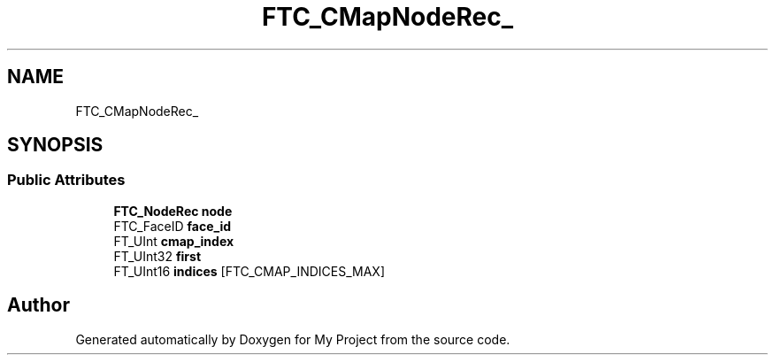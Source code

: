 .TH "FTC_CMapNodeRec_" 3 "Wed Feb 1 2023" "Version Version 0.0" "My Project" \" -*- nroff -*-
.ad l
.nh
.SH NAME
FTC_CMapNodeRec_
.SH SYNOPSIS
.br
.PP
.SS "Public Attributes"

.in +1c
.ti -1c
.RI "\fBFTC_NodeRec\fP \fBnode\fP"
.br
.ti -1c
.RI "FTC_FaceID \fBface_id\fP"
.br
.ti -1c
.RI "FT_UInt \fBcmap_index\fP"
.br
.ti -1c
.RI "FT_UInt32 \fBfirst\fP"
.br
.ti -1c
.RI "FT_UInt16 \fBindices\fP [FTC_CMAP_INDICES_MAX]"
.br
.in -1c

.SH "Author"
.PP 
Generated automatically by Doxygen for My Project from the source code\&.
